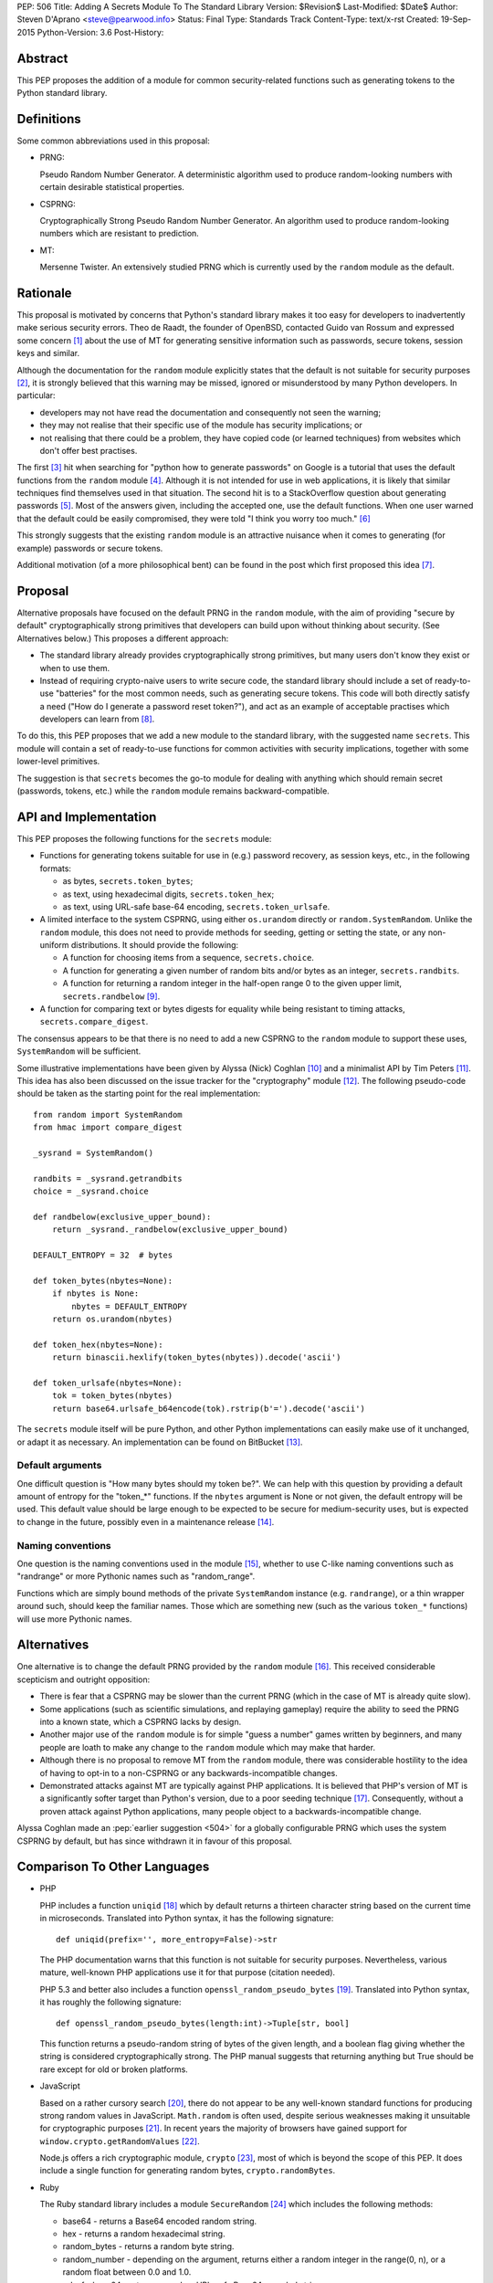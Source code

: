 PEP: 506
Title: Adding A Secrets Module To The Standard Library
Version: $Revision$
Last-Modified: $Date$
Author: Steven D'Aprano <steve@pearwood.info>
Status: Final
Type: Standards Track
Content-Type: text/x-rst
Created: 19-Sep-2015
Python-Version: 3.6
Post-History:


Abstract
========

This PEP proposes the addition of a module for common security-related
functions such as generating tokens to the Python standard library.


Definitions
===========

Some common abbreviations used in this proposal:

* PRNG:

  Pseudo Random Number Generator.  A deterministic algorithm used
  to produce random-looking numbers with certain desirable
  statistical properties.

* CSPRNG:

  Cryptographically Strong Pseudo Random Number Generator.  An
  algorithm used to produce random-looking numbers which are
  resistant to prediction.

* MT:

  Mersenne Twister.  An extensively studied PRNG which is currently
  used by the ``random`` module as the default.


Rationale
=========

This proposal is motivated by concerns that Python's standard library
makes it too easy for developers to inadvertently make serious security
errors.  Theo de Raadt, the founder of OpenBSD, contacted Guido van Rossum
and expressed some concern [#]_ about the use of MT for generating sensitive
information such as passwords, secure tokens, session keys and similar.

Although the documentation for the ``random`` module explicitly states that
the default is not suitable for security purposes [#]_, it is strongly
believed that this warning may be missed, ignored or misunderstood by
many Python developers.  In particular:

* developers may not have read the documentation and consequently
  not seen the warning;

* they may not realise that their specific use of the module has security
  implications; or

* not realising that there could be a problem, they have copied code
  (or learned techniques) from websites which don't offer best
  practises.

The first [#]_ hit when searching for "python how to generate passwords" on
Google is a tutorial that uses the default functions from the ``random``
module [#]_.  Although it is not intended for use in web applications, it is
likely that similar techniques find themselves used in that situation.
The second hit is to a StackOverflow question about generating
passwords [#]_.  Most of the answers given, including the accepted one, use
the default functions.  When one user warned that the default could be
easily compromised, they were told "I think you worry too much." [#]_

This strongly suggests that the existing ``random`` module is an attractive
nuisance when it comes to generating (for example) passwords or secure
tokens.

Additional motivation (of a more philosophical bent) can be found in the
post which first proposed this idea [#]_.


Proposal
========

Alternative proposals have focused on the default PRNG in the ``random``
module, with the aim of providing "secure by default" cryptographically
strong primitives that developers can build upon without thinking about
security.  (See Alternatives below.)  This proposes a different approach:

* The standard library already provides cryptographically strong
  primitives, but many users don't know they exist or when to use them.

* Instead of requiring crypto-naive users to write secure code, the
  standard library should include a set of ready-to-use "batteries" for
  the most common needs, such as generating secure tokens.  This code
  will both directly satisfy a need ("How do I generate a password reset
  token?"), and act as an example of acceptable practises which
  developers can learn from [#]_.

To do this, this PEP proposes that we add a new module to the standard
library, with the suggested name ``secrets``.  This module will contain a
set of ready-to-use functions for common activities with security
implications, together with some lower-level primitives.

The suggestion is that ``secrets`` becomes the go-to module for dealing
with anything which should remain secret (passwords, tokens, etc.)
while the ``random`` module remains backward-compatible.


API and Implementation
======================

This PEP proposes the following functions for the ``secrets`` module:

* Functions for generating tokens suitable for use in (e.g.) password
  recovery, as session keys, etc., in the following formats:

  - as bytes, ``secrets.token_bytes``;
  - as text, using hexadecimal digits, ``secrets.token_hex``;
  - as text, using URL-safe base-64 encoding, ``secrets.token_urlsafe``.

* A limited interface to the system CSPRNG, using either ``os.urandom``
  directly or ``random.SystemRandom``.  Unlike the ``random`` module, this
  does not need to provide methods for seeding, getting or setting the
  state, or any non-uniform distributions.  It should provide the
  following:

  - A function for choosing items from a sequence, ``secrets.choice``.
  - A function for generating a given number of random bits and/or bytes
    as an integer, ``secrets.randbits``.
  - A function for returning a random integer in the half-open range
    0 to the given upper limit, ``secrets.randbelow`` [#]_.

* A function for comparing text or bytes digests for equality while being
  resistant to timing attacks, ``secrets.compare_digest``.

The consensus appears to be that there is no need to add a new CSPRNG to
the ``random`` module to support these uses, ``SystemRandom`` will be
sufficient.

Some illustrative implementations have been given by Alyssa (Nick) Coghlan [#]_
and a minimalist API by Tim Peters [#]_. This idea has also been discussed
on the issue tracker for the "cryptography" module [#]_.  The following
pseudo-code should be taken as the starting point for the real
implementation::

    from random import SystemRandom
    from hmac import compare_digest

    _sysrand = SystemRandom()

    randbits = _sysrand.getrandbits
    choice = _sysrand.choice

    def randbelow(exclusive_upper_bound):
        return _sysrand._randbelow(exclusive_upper_bound)

    DEFAULT_ENTROPY = 32  # bytes

    def token_bytes(nbytes=None):
        if nbytes is None:
            nbytes = DEFAULT_ENTROPY
        return os.urandom(nbytes)

    def token_hex(nbytes=None):
        return binascii.hexlify(token_bytes(nbytes)).decode('ascii')

    def token_urlsafe(nbytes=None):
        tok = token_bytes(nbytes)
        return base64.urlsafe_b64encode(tok).rstrip(b'=').decode('ascii')


The ``secrets`` module itself will be pure Python, and other Python
implementations can easily make use of it unchanged, or adapt it as
necessary. An implementation can be found on BitBucket [#]_.

Default arguments
~~~~~~~~~~~~~~~~~

One difficult question is "How many bytes should my token be?".  We can
help with this question by providing a default amount of entropy for the
"token_*" functions. If the ``nbytes`` argument is None or not given, the
default entropy will be used. This default value should be large enough
to be expected to be secure for medium-security uses, but is expected to
change in the future, possibly even in a maintenance release [#]_.

Naming conventions
~~~~~~~~~~~~~~~~~~

One question is the naming conventions used in the module [#]_, whether to
use C-like naming conventions such as "randrange" or more Pythonic names
such as "random_range".

Functions which are simply bound methods of the private ``SystemRandom``
instance (e.g. ``randrange``), or a thin wrapper around such, should keep
the familiar names. Those which are something new (such as the various
``token_*`` functions) will use more Pythonic names.

Alternatives
============

One alternative is to change the default PRNG provided by the ``random``
module [#]_.  This received considerable scepticism and outright opposition:

* There is fear that a CSPRNG may be slower than the current PRNG (which
  in the case of MT is already quite slow).

* Some applications (such as scientific simulations, and replaying
  gameplay) require the ability to seed the PRNG into a known state,
  which a CSPRNG lacks by design.

* Another major use of the ``random`` module is for simple "guess a number"
  games written by beginners, and many people are loath to make any
  change to the ``random`` module which may make that harder.

* Although there is no proposal to remove MT from the ``random`` module,
  there was considerable hostility to the idea of having to opt-in to
  a non-CSPRNG or any backwards-incompatible changes.

* Demonstrated attacks against MT are typically against PHP applications.
  It is believed that PHP's version of MT is a significantly softer target
  than Python's version, due to a poor seeding technique [#]_.  Consequently,
  without a proven attack against Python applications, many people object
  to a backwards-incompatible change.

Alyssa Coghlan made an :pep:`earlier suggestion <504>`
for a globally configurable PRNG
which uses the system CSPRNG by default, but has since withdrawn it
in favour of this proposal.


Comparison To Other Languages
=============================

* PHP

  PHP includes a function ``uniqid`` [#]_ which by default returns a
  thirteen character string based on the current time in microseconds.
  Translated into Python syntax, it has the following signature::

    def uniqid(prefix='', more_entropy=False)->str

  The PHP documentation warns that this function is not suitable for
  security purposes.  Nevertheless, various mature, well-known PHP
  applications use it for that purpose (citation needed).

  PHP 5.3 and better also includes a function ``openssl_random_pseudo_bytes``
  [#]_.  Translated into Python syntax, it has roughly the following
  signature::

    def openssl_random_pseudo_bytes(length:int)->Tuple[str, bool]

  This function returns a pseudo-random string of bytes of the given
  length, and a boolean flag giving whether the string is considered
  cryptographically strong.  The PHP manual suggests that returning
  anything but True should be rare except for old or broken platforms.

* JavaScript

  Based on a rather cursory search [#]_, there do not appear to be any
  well-known standard functions for producing strong random values in
  JavaScript. ``Math.random`` is often used, despite serious weaknesses
  making it unsuitable for cryptographic purposes [#]_. In recent years
  the majority of browsers have gained support for ``window.crypto.getRandomValues`` [#]_.

  Node.js offers a rich cryptographic module, ``crypto`` [#]_, most of
  which is beyond the scope of this PEP. It does include a single function
  for generating random bytes, ``crypto.randomBytes``.

* Ruby

  The Ruby standard library includes a module ``SecureRandom`` [#]_
  which includes the following methods:

  * base64 - returns a Base64 encoded random string.

  * hex - returns a random hexadecimal string.

  * random_bytes - returns a random byte string.

  * random_number - depending on the argument, returns either a random
    integer in the range(0, n), or a random float between 0.0 and 1.0.

  * urlsafe_base64 - returns a random URL-safe Base64 encoded string.

  * uuid - return a version 4 random Universally Unique IDentifier.


What Should Be The Name Of The Module?
======================================

There was a proposal to add a "random.safe" submodule, quoting the Zen
of Python "Namespaces are one honking great idea" koan.  However, the
author of the Zen, Tim Peters, has come out against this idea [#]_, and
recommends a top-level module.

In discussion on the python-ideas mailing list so far, the name "secrets"
has received some approval, and no strong opposition.

There is already an existing third-party module with the same name [#]_,
but it appears to be unused and abandoned.


Frequently Asked Questions
==========================

* Q: Is this a real problem? Surely MT is random enough that nobody can
  predict its output.

  A: The consensus among security professionals is that MT is not safe
  in security contexts.  It is not difficult to reconstruct the internal
  state of MT [#]_ [#]_ and so predict all past and future values.  There
  are a number of known, practical attacks on systems using MT for
  randomness [#]_.

* Q: Attacks on PHP are one thing, but are there any known attacks on
  Python software?

  A: Yes.  There have been vulnerabilities in Zope and Plone at the very
  least.  Hanno Schlichting commented [#]_::

      "In the context of Plone and Zope a practical attack was
      demonstrated, but I can't find any good non-broken links about
      this anymore.  IIRC Plone generated a random number and exposed
      this on each error page along the lines of 'Sorry, you encountered
      an error, your problem has been filed as <random number>, please
      include this when you contact us'.  This allowed anyone to do large
      numbers of requests to this page and get enough random values to
      reconstruct the MT state.  A couple of security related modules used
      random instead of system random (cookie session ids, password reset
      links, auth token), so the attacker could break all of those."

  Christian Heimes reported this issue to the Zope security team in 2012 [#]_,
  there are at least two related CVE vulnerabilities [#]_, and at least one
  work-around for this issue in Django [#]_.

* Q: Is this an alternative to specialist cryptographic software such as SSL?

  A: No. This is a "batteries included" solution, not a full-featured
  "nuclear reactor".  It is intended to mitigate against some basic
  security errors, not be a solution to all security-related issues. To
  quote Alyssa Coghlan referring to her earlier proposal [#]_::

      "...folks really are better off learning to use things like
      cryptography.io for security sensitive software, so this change
      is just about harm mitigation given that it's inevitable that a
      non-trivial proportion of the millions of current and future
      Python developers won't do that."

* Q: What about a password generator?

  A: The consensus is that the requirements for password generators are too
  variable for it to be a good match for the standard library [#]_. No password
  generator will be included in the initial release of the module, instead it
  will be given in the documentation as a recipe (à la the recipes in the
  ``itertools`` module) [#]_.

* Q: Will ``secrets`` use /dev/random (which blocks) or /dev/urandom (which
  doesn't block) on Linux? What about other platforms?

  A: ``secrets`` will be based on ``os.urandom`` and ``random.SystemRandom``,
  which are interfaces to your operating system's best source of cryptographic
  randomness. On Linux, that may be ``/dev/urandom`` [#]_, on Windows it may be
  ``CryptGenRandom()``, but see the documentation and/or source code for the
  detailed implementation details.


References
==========

.. [#] https://mail.python.org/pipermail/python-ideas/2015-September/035820.html

.. [#] https://docs.python.org/3/library/random.html

.. [#] As of the date of writing. Also, as Google search terms may be
       automatically customised for the user without their knowledge, some
       readers may see different results.

.. [#] http://interactivepython.org/runestone/static/everyday/2013/01/3_password.html

.. [#] http://stackoverflow.com/questions/3854692/generate-password-in-python

.. [#] http://stackoverflow.com/questions/3854692/generate-password-in-python/3854766#3854766

.. [#] https://mail.python.org/pipermail/python-ideas/2015-September/036238.html

.. [#] At least those who are motivated to read the source code and documentation.

.. [#] After considerable discussion, Guido ruled that the module need only
       provide ``randbelow``, and not similar functions ``randrange`` or
       ``randint``.  http://code.activestate.com/lists/python-dev/138375/

.. [#] https://mail.python.org/pipermail/python-ideas/2015-September/036271.html

.. [#] https://mail.python.org/pipermail/python-ideas/2015-September/036350.html

.. [#] https://github.com/pyca/cryptography/issues/2347

.. [#] https://bitbucket.org/sdaprano/secrets

.. [#] https://mail.python.org/pipermail/python-ideas/2015-September/036517.html
       https://mail.python.org/pipermail/python-ideas/2015-September/036515.html

.. [#] https://mail.python.org/pipermail/python-ideas/2015-September/036474.html

.. [#] Link needed.

.. [#] By default PHP seeds the MT PRNG with the time (citation needed),
       which is exploitable by attackers, while Python seeds the PRNG with
       output from the system CSPRNG, which is believed to be much harder to
       exploit.

.. [#] http://php.net/manual/en/function.uniqid.php

.. [#] http://php.net/manual/en/function.openssl-random-pseudo-bytes.php

.. [#] Volunteers and patches are welcome.

.. [#] http://ifsec.blogspot.fr/2012/05/cross-domain-mathrandom-prediction.html

.. [#] https://developer.mozilla.org/en-US/docs/Web/API/RandomSource/getRandomValues

.. [#] https://nodejs.org/api/crypto.html

.. [#] http://ruby-doc.org/stdlib-2.1.2/libdoc/securerandom/rdoc/SecureRandom.html

.. [#] https://mail.python.org/pipermail/python-ideas/2015-September/036254.html

.. [#] https://pypi.python.org/pypi/secrets

.. [#] https://jazzy.id.au/2010/09/22/cracking_random_number_generators_part_3.html

.. [#] https://mail.python.org/pipermail/python-ideas/2015-September/036077.html

.. [#] https://media.blackhat.com/bh-us-12/Briefings/Argyros/BH_US_12_Argyros_PRNG_WP.pdf

.. [#] Personal communication, 2016-08-24.

.. [#] https://bugs.launchpad.net/zope2/+bug/1071067

.. [#] http://www.cvedetails.com/cve/CVE-2012-5508/
       http://www.cvedetails.com/cve/CVE-2012-6661/

.. [#] https://github.com/django/django/commit/1525874238fd705ec17a066291935a9316bd3044

.. [#] https://mail.python.org/pipermail/python-ideas/2015-September/036157.html

.. [#] https://mail.python.org/pipermail/python-ideas/2015-September/036476.html
       https://mail.python.org/pipermail/python-ideas/2015-September/036478.html

.. [#] https://mail.python.org/pipermail/python-ideas/2015-September/036488.html

.. [#] http://sockpuppet.org/blog/2014/02/25/safely-generate-random-numbers/
       http://www.2uo.de/myths-about-urandom/


Copyright
=========

This document has been placed in the public domain.



..
   Local Variables:
   mode: indented-text
   indent-tabs-mode: nil
   sentence-end-double-space: t
   fill-column: 70
   coding: utf-8
   End:
